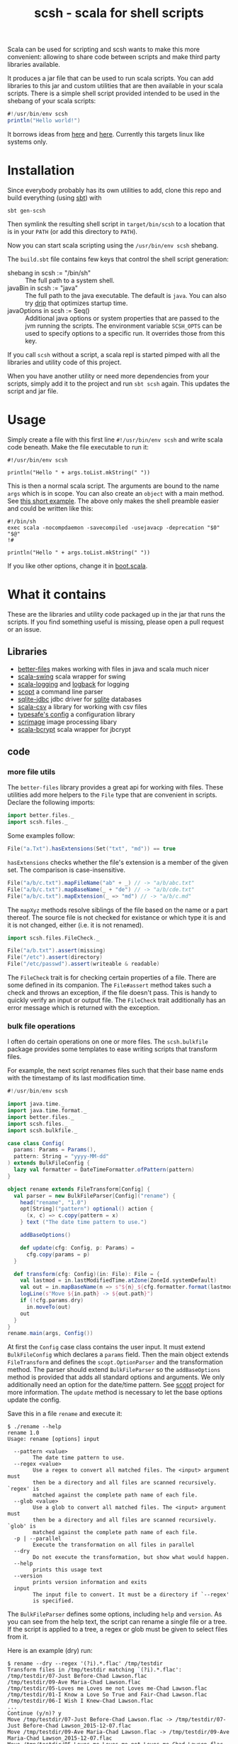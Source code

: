 #+title: scsh - scala for shell scripts

Scala can be used for scripting and scsh wants to make this more
convenient: allowing to share code between scripts and make third
party libraries available.

It produces a jar file that can be used to run scala scripts. You can
add libraries to this jar and custom utilities that are then available
in your scala scripts. There is a simple shell script provided
intended to be used in the shebang of your scala scripts:

#+begin_src scala
#!/usr/bin/env scsh
println("Hello world!")
#+end_src

It borrows ideas from [[http://www.crosson.org/2012/01/simplifying-scala-scripts-adding.html][here]] and [[https://github.com/stanislas/crsh-template][here]]. Currently this targets linux like
systems only.

* Installation

Since everybody probably has its own utilities to add, clone this repo
and build everything (using [[http://scala-sbt.org][sbt]]) with

#+begin_src shell
sbt gen-scsh
#+end_src

Then symlink the resulting shell script in =target/bin/scsh= to a
location that is in your =PATH= (or add this directory to =PATH=).

Now you can start scala scripting using the =/usr/bin/env scsh=
shebang.

The =build.sbt= file contains few keys that control the shell script
generation:

- shebang in scsh := "/bin/sh" :: The full path to a system shell.
- javaBin in scsh := "java" :: The full path to the java
     executable. The default is =java=. You can also try [[https://github.com/ninjudd/drip][drip]] that
     optimizes startup time.
- javaOptions in scsh := Seq() :: Additional java options or system
     properties that are passed to the jvm running the scripts. The
     environment variable =SCSH_OPTS= can be used to specify options
     to a specific run. It overrides those from this key.

If you call =scsh= without a script, a scala repl is started pimped
with all the libraries and utility code of this project.

When you have another utility or need more dependencies from your
scripts, simply add it to the project and run =sbt scsh= again. This
updates the script and jar file.

* Usage

Simply create a file with this first line ~#!/usr/bin/env scsh~ and
write scala code beneath. Make the file executable to run it:

#+begin_src shell
#!/usr/bin/env scsh

println("Hello " + args.toList.mkString(" "))
#+end_src

This is then a normal scala script. The arguments are bound to the
name ~args~ which is in scope. You can also create an ~object~ with a
main method. See [[http://www.scala-lang.org/documentation/getting-started.html#script_it][this short example]]. The above only makes the shell
preamble easier and could be written like this:

#+begin_src shell
#!/bin/sh
exec scala -nocompdaemon -savecompiled -usejavacp -deprecation "$0" "$@"
!#

println("Hello " + args.toList.mkString(" "))
#+end_src

If you like other options, change it in [[./src/main/scala/scsh/boot.scala][boot.scala]].

* What it contains

These are the libraries and utility code packaged up in the jar that
runs the scripts. If you find something useful is missing, please open
a pull request or an issue.

** Libraries

- [[https://github.com/pathikrit/better-files][better-files]] makes working with files in java and scala much nicer
- [[https://github.com/scala/scala-swing][scala-swing]] scala wrapper for swing
- [[https://github.com/typesafehub/scala-logging][scala-logging]] and [[http://logback.qos.ch][logback]] for logging
- [[https://github.com/scopt/scopt][scopt]] a command line parser
- [[https://github.com/xerial/sqlite-jdbc][sqlite-jdbc]] jdbc driver for [[http://www.sqlite.org][sqlite]] databases
- [[https://github.com/tototoshi/scala-csv][scala-csv]] a library for working with csv files
- [[https://github.com/typesafehub/config][typesafe's config]] a configuration library
- [[https://github.com/sksamuel/scrimage][scrimage]] image processing libary
- [[https://github.com/t3hnar/scala-bcrypt][scala-bcrypt]] scala wrapper for jbcrypt

** code

*** more file utils

The =better-files= library provides a great api for working with
files. These utilities add more helpers to the ~File~ type that are
convenient in scripts. Declare the following imports:

#+begin_src scala
import better.files._
import scsh.files._
#+end_src

Some examples follow:

#+begin_src scala
File("a.Txt").hasExtensions(Set("txt", "md")) == true
#+end_src

~hasExtensions~ checks whether the file's extension is a member of the
given set. The comparison is case-insensitive.

#+begin_src scala
File("a/b/c.txt").mapFileName("ab" + _) // -> "a/b/abc.txt"
File("a/b/c.txt").mapBaseName(_ + "de") // -> "a/b/cde.txt"
File("a/b/c.txt").mapExtension(_ => "md") // -> "a/b/c.md"
#+end_src

The ~mapXyz~ methods resolve siblings of the file based on the name or
a part thereof. The source file is not checked for existance or which
type it is and it is not changed, either (i.e. it is not renamed).

#+begin_src scala
import scsh.files.FileCheck._

File("a/b.txt").assert(missing)
File("/etc").assert(directory)
File("/etc/passwd").assert(writeable & readable)
#+end_src

The ~FileCheck~ trait is for checking certain properties of a
file. There are some defined in its companion. The ~File#assert~
method takes such a check and throws an exception, if the file doesn't
pass. This is handy to quickly verify an input or output file. The
~FileCheck~ trait additionally has an error message which is returned
with the exception.

*** bulk file operations

I often do certain operations on one or more files. The
~scsh.bulkfile~ package provides some templates to ease writing
scripts that transform files.

For example, the next script renames files such that their base
name ends with the timestamp of its last modification time.

#+begin_src scala
#!/usr/bin/env scsh

import java.time._
import java.time.format._
import better.files._
import scsh.files._
import scsh.bulkfile._

case class Config(
  params: Params = Params(),
  pattern: String = "yyyy-MM-dd"
) extends BulkFileConfig {
  lazy val formatter = DateTimeFormatter.ofPattern(pattern)
}

object rename extends FileTransform[Config] {
  val parser = new BulkFileParser[Config]("rename") {
    head("rename", "1.0")
    opt[String]("pattern") optional() action {
      (x, c) => c.copy(pattern = x)
    } text ("The date time pattern to use.")

    addBaseOptions()

    def update(cfg: Config, p: Params) =
      cfg.copy(params = p)
  }

  def transform(cfg: Config)(in: File): File = {
    val lastmod = in.lastModifiedTime.atZone(ZoneId.systemDefault)
    val out = in.mapBaseName(n => s"${n}_${cfg.formatter.format(lastmod)}")
    logLine(s"Move ${in.path} -> ${out.path}")
    if (!cfg.params.dry)
      in.moveTo(out)
    out
  }
}
rename.main(args, Config())
#+end_src

At first the ~Config~ case class contains the user input. It must
extend ~BulkFileConfig~ which declares a ~params~ field. Then the main
object extends ~FileTransform~ and defines the ~scopt.OptionParser~
and the transformation method. The parser should extend
~BulkFileParser~ so the ~addBaseOptions~ method is provided that adds
all standard options and arguments. We only additionally need an
option for the date/time pattern. See [[https://github.com/scopt/scopt][scopt]] project for more
information. The ~update~ method is necessary to let the base options
update the config.

Save this in a file =rename= and execute it:

#+begin_src
$ ./rename --help
rename 1.0
Usage: rename [options] input

  --pattern <value>
        The date time pattern to use.
  --regex <value>
        Use a regex to convert all matched files. The <input> argument must
        then be a directory and all files are scanned recursively. `regex' is
        matched against the complete path name of each file.
  --glob <value>
        Use a glob to convert all matched files. The <input> argument must
        then be a directory and all files are scanned recursively. `glob' is
        matched against the complete path name of each file.
  -p | --parallel
        Execute the transformation on all files in parallel
  --dry
        Do not execute the transformation, but show what would happen.
  --help
        prints this usage text
  --version
        prints version information and exits
  input
        The input file to convert. It must be a directory if `--regex'
        is specified.
#+end_src

The ~BulkFileParser~ defines some options, including =help= and
=version=. As you can see from the help text, the script can rename a
single file or a tree. If the script is applied to a tree, a regex or
glob must be given to select files from it.

Here is an example (dry) run:

#+begin_example
$ rename --dry --regex '(?i).*.flac' /tmp/testdir
Transform files in /tmp/testdir matching `(?i).*.flac':
/tmp/testdir/07-Just Before-Chad Lawson.flac
/tmp/testdir/09-Ave Maria-Chad Lawson.flac
/tmp/testdir/05-Loves me Loves me not Loves me-Chad Lawson.flac
/tmp/testdir/01-I Know a Love So True and Fair-Chad Lawson.flac
/tmp/testdir/06-I Wish I Knew-Chad Lawson.flac
...
Continue (y/n)? y
Move /tmp/testdir/07-Just Before-Chad Lawson.flac -> /tmp/testdir/07-Just Before-Chad Lawson_2015-12-07.flac
Move /tmp/testdir/09-Ave Maria-Chad Lawson.flac -> /tmp/testdir/09-Ave Maria-Chad Lawson_2015-12-07.flac
Move /tmp/testdir/05-Loves me Loves me not Loves me-Chad Lawson.flac -> /tmp/testdir/05-Loves me Loves me not Loves me-Chad Lawson_2015-12-07.flac
Move /tmp/testdir/01-I Know a Love So True and Fair-Chad Lawson.flac -> /tmp/testdir/01-I Know a Love So True and Fair-Chad Lawson_2015-12-07.flac
Move /tmp/testdir/06-I Wish I Knew-Chad Lawson.flac -> /tmp/testdir/06-I Wish I Knew-Chad Lawson_2015-12-07.flac
Move /tmp/testdir/03-Falling Together-Chad Lawson.flac -> /tmp/testdir/03-Falling Together-Chad Lawson_2015-12-07.flac
Move /tmp/testdir/02-Heart in Hand-Chad Lawson.flac -> /tmp/testdir/02-Heart in Hand-Chad Lawson_2015-12-07.flac
Move /tmp/testdir/04-A Love Is Born-Chad Lawson.flac -> /tmp/testdir/04-A Love Is Born-Chad Lawson_2015-12-07.flac
Move /tmp/testdir/08-Father Abraham-Chad Lawson.flac -> /tmp/testdir/08-Father Abraham-Chad Lawson_2015-12-07.flac
#+end_example

There is another template trait, ~FileTransformProcess~ that helps
using external commands on files. Again, a parser must be specified
for additional options/arguments. Then specify a method to create the
output filename and the external command to execute. For example,
encoding audio files using =oggenc=:

#+begin_src scala
#!/usr/bin/env scsh

import better.files._
import scsh.files._
import scsh.bulkfile._

case class Config(
  params: Params = Params(),
  quality: Int = 5) extends BulkFileConfig

object encode extends FileTransformProcess[Config] {
  val parser = new BulkFileParser[Config]("encode") {
    head("encode", "1.0")
    opt[Int]('q', "quality") optional() action { (x, c) =>
      c.copy(quality = x)
    } text ("The quality, something between -1 (low) and 10 (high)")

    addBaseOptions()

    def update(cfg: Config, p: Params) = cfg.copy(params = p)
  }

  def makeOutFile(in: File, cfg: Config): File =
    in.mapExtension(_ => "ogg")

  def makeCommand(in: File, out: File, cfg: Config): Cmd =
    Cmd("oggenc") ~ in ~ "-q" ~ cfg.quality ~ "-o" ~ out
}
encode.main(args, Config())
#+end_src

The ~Cmd~ class provides some type safety when specifying the external
command and its arguments. For each argument type there must be a
corresponding ~A ⇒ Option[String]~ converter in scope. Arguments are
concatenated using =~=. Executing this script looks like this:

#+begin_example
▶ ./src/test/scripts/encode --dry --glob '**.flac' /tmp/testdir
Transform files in /tmp/testdir matching `**.flac':
/tmp/testdir/07-Just Before-Chad Lawson.flac
/tmp/testdir/09-Ave Maria-Chad Lawson.flac
/tmp/testdir/05-Loves me Loves me not Loves me-Chad Lawson.flac
/tmp/testdir/01-I Know a Love So True and Fair-Chad Lawson.flac
/tmp/testdir/06-I Wish I Knew-Chad Lawson.flac
...
Continue (y/n)? y
Transform (dry) /tmp/testdir/07-Just Before-Chad Lawson.flac => /tmp/testdir/07-Just Before-Chad Lawson.ogg
oggenc /tmp/testdir/07-Just Before-Chad Lawson.flac -q 5 -o /tmp/testdir/07-Just Before-Chad Lawson.ogg
Transform (dry) /tmp/testdir/09-Ave Maria-Chad Lawson.flac => /tmp/testdir/09-Ave Maria-Chad Lawson.ogg
oggenc /tmp/testdir/09-Ave Maria-Chad Lawson.flac -q 5 -o /tmp/testdir/09-Ave Maria-Chad Lawson.ogg
Transform (dry) /tmp/testdir/05-Loves me Loves me not Loves me-Chad Lawson.flac => /tmp/testdir/05-Loves me Loves me not Loves me-Chad Lawson.ogg
oggenc /tmp/testdir/05-Loves me Loves me not Loves me-Chad Lawson.flac -q 5 -o /tmp/testdir/05-Loves me Loves me not Loves me-Chad Lawson.ogg
Transform (dry) /tmp/testdir/01-I Know a Love So True and Fair-Chad Lawson.flac => /tmp/testdir/01-I Know a Love So True and Fair-Chad Lawson.ogg
oggenc /tmp/testdir/01-I Know a Love So True and Fair-Chad Lawson.flac -q 5 -o /tmp/testdir/01-I Know a Love So True and Fair-Chad Lawson.ogg
Transform (dry) /tmp/testdir/06-I Wish I Knew-Chad Lawson.flac => /tmp/testdir/06-I Wish I Knew-Chad Lawson.ogg
oggenc /tmp/testdir/06-I Wish I Knew-Chad Lawson.flac -q 5 -o /tmp/testdir/06-I Wish I Knew-Chad Lawson.ogg
Transform (dry) /tmp/testdir/03-Falling Together-Chad Lawson.flac => /tmp/testdir/03-Falling Together-Chad Lawson.ogg
oggenc /tmp/testdir/03-Falling Together-Chad Lawson.flac -q 5 -o /tmp/testdir/03-Falling Together-Chad Lawson.ogg
Transform (dry) /tmp/testdir/02-Heart in Hand-Chad Lawson.flac => /tmp/testdir/02-Heart in Hand-Chad Lawson.ogg
oggenc /tmp/testdir/02-Heart in Hand-Chad Lawson.flac -q 5 -o /tmp/testdir/02-Heart in Hand-Chad Lawson.ogg
Transform (dry) /tmp/testdir/04-A Love Is Born-Chad Lawson.flac => /tmp/testdir/04-A Love Is Born-Chad Lawson.ogg
oggenc /tmp/testdir/04-A Love Is Born-Chad Lawson.flac -q 5 -o /tmp/testdir/04-A Love Is Born-Chad Lawson.ogg
Transform (dry) /tmp/testdir/08-Father Abraham-Chad Lawson.flac => /tmp/testdir/08-Father Abraham-Chad Lawson.ogg
oggenc /tmp/testdir/08-Father Abraham-Chad Lawson.flac -q 5 -o /tmp/testdir/08-Father Abraham-Chad Lawson.ogg
#+end_example

With =--dry= the command is printed to stdout, otherwise it is executed.
